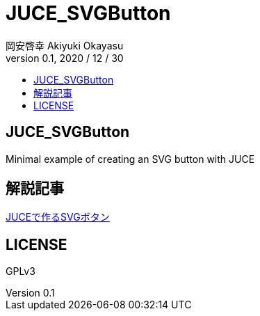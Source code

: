 = JUCE_SVGButton
:lang: ja
:doctitle: JUCE_SVGButton
:doctype: book
:author: 岡安啓幸 Akiyuki Okayasu
:revnumber: 0.1
:revdate: 2020 / 12 / 30
:toc:
:toc-title: 
:icons: font
:scripts: cjk
ifdef::env-github[]
:tip-caption: :bulb:
:note-caption: :information_source:
:important-caption: :heavy_exclamation_mark:
:caution-caption: :fire:
:warning-caption: :warning:
endif::[]

== JUCE_SVGButton
Minimal example of creating an SVG button with JUCE


== 解説記事
link:https://scrapbox.io/akiyukiokayasublog/JUCE%E3%81%A7%E4%BD%9C%E3%82%8BSVG%E3%83%9C%E3%82%BF%E3%83%B3[JUCEで作るSVGボタン]


== LICENSE
GPLv3
